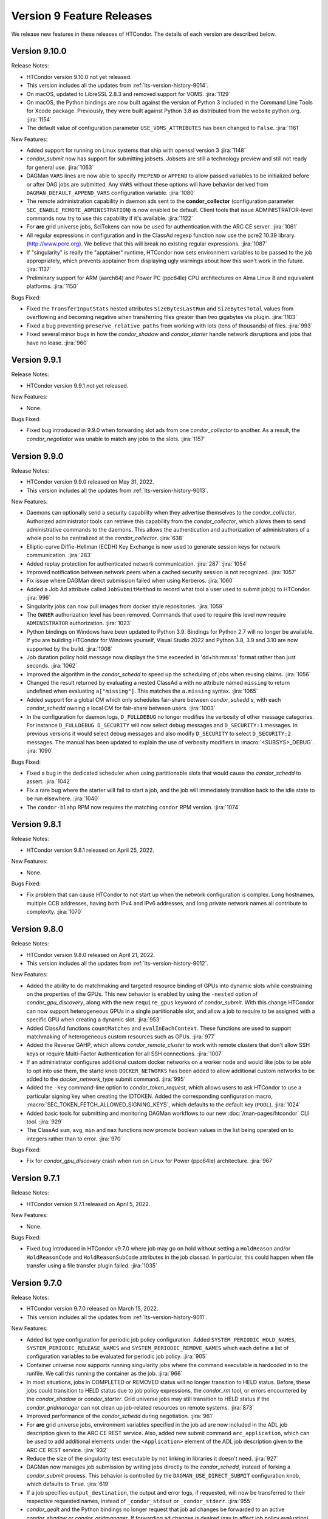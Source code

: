 Version 9 Feature Releases
==========================

We release new features in these releases of HTCondor. The details of each
version are described below.

Version 9.10.0
--------------

Release Notes:

.. HTCondor version 9.10.0 released on Month Date, 2022.

- HTCondor version 9.10.0 not yet released.

- This version includes all the updates from :ref:`lts-version-history-9014`.

- On macOS, updated to LibreSSL 2.8.3 and removed support for VOMS.
  :jira:`1129`

- On macOS, the Python bindings are now built against the version of
  Python 3 included in the Command Line Tools for Xcode package.
  Previously, they were built against Python 3.8 as distributed from
  the website python.org.
  :jira:`1154`

- The default value of configuration parameter ``USE_VOMS_ATTRIBUTES``
  has been changed to ``False``.
  :jira:`1161`

New Features:

- Added support for running on Linux systems that ship with openssl version 3
  :jira:`1148`

- *condor_submit* now has support for submitting jobsets. Jobsets are still
  a technology preview and still not ready for general use.
  :jira:`1063`
  
- DAGMan ``VARS`` lines are now able to specify ``PREPEND`` or ``APPEND`` 
  to allow passed variables to be initialized before or after DAG jobs are
  submitted. Any ``VARS`` without these options will have behavior derived
  from ``DAGMAN_DEFAULT_APPEND_VARS`` configuration variable.
  :jira:`1080`

- The remote administration capability in daemon ads sent to the
  **condor_collector** (configuration parameter
  ``SEC_ENABLE_REMOTE_ADMINISTRATION``) is now enabled be default.
  Client tools that issue ADMINISTRATOR-level commands now try to use
  this capability if it's available.
  :jira:`1122`

- For **arc** grid universe jobs, SciTokens can now be used for
  authentication with the ARC CE server.
  :jira:`1061`

- All regular expressions in configuration and in the ClassAd regexp function
  now use the pcre2 10.39 library. (http://www.pcre.org). We believe that this
  will break no existing regular expressions.
  :jira:`1087`

- If "singularity" is really the "apptainer" runtime, HTCondor now
  sets environment variables to be passed to the job appropriately, which
  prevents apptainer from displaying ugly warnings about how this won't
  work in the future.
  :jira:`1137`

- Preliminary support for ARM (aarch64) and Power PC (ppc64le) CPU architectures
  on Alma Linux 8 and equivalent platforms.
  :jira:`1150`

Bugs Fixed:

- Fixed the ``TransferInputStats`` nested attributes ``SizeBytesLastRun`` and
  ``SizeBytesTotal`` values from overflowing and becoming negative when transferring
  files greater than two gigabytes via plugin.
  :jira:`1103`
  
- Fixed a bug preventing ``preserve_relative_paths`` from working with
  lots (tens of thousands) of files.
  :jira:`993`

- Fixed several minor bugs in how the *condor_shadow* and
  *condor_starter* handle network disruptions and jobs that have no
  lease.
  :jira:`960`

Version 9.9.1
-------------

Release Notes:

.. HTCondor version 9.9.1 released on Month Date, 2022.

- HTCondor version 9.9.1 not yet released.

New Features:

- None.

Bugs Fixed:

- Fixed bug introduced in 9.9.0 when forwarding slot ads from one
  *condor_collector* to another. As a result, the *condor_negotiator*
  was unable to match any jobs to the slots.
  :jira:`1157`

Version 9.9.0
-------------

Release Notes:

- HTCondor version 9.9.0 released on May 31, 2022.

- This version includes all the updates from :ref:`lts-version-history-9013`.

New Features:

- Daemons can optionally send a security capability when they advertise themselves
  to the *condor_collector*.
  Authorized administrator tools can retrieve this capability from the
  *condor_collector*, which allows them to send administrative commands
  to the daemons.
  This allows the authentication and authorization of administrators of a
  whole pool to be centralized at the *condor_collector*.
  :jira:`638`

- Elliptic-curve Diffie-Hellman (ECDH) Key Exchange is now used to generate
  session keys for network communication.
  :jira:`283`

- Added replay protection for authenticated network communication.
  :jira:`287`
  :jira:`1054`

- Improved notification between network peers when a cached security
  session is not recognized.
  :jira:`1057`

- Fix issue where DAGMan direct submission failed when using Kerberos.
  :jira:`1060`

- Added a Job Ad attribute called ``JobSubmitMethod`` to record what tool a user
  used to submit job(s) to HTCondor.
  :jira:`996`

- Singularity jobs can now pull images from docker style repositories.
  :jira:`1059`

- The ``OWNER`` authorization level has been removed. Commands that used to
  require this level now require ``ADMINISTRATOR`` authorization.
  :jira:`1023`

- Python bindings on Windows have been updated to Python 3.9. Bindings for
  Python 2.7 will no longer be available. If you are building HTCondor
  for Windows yourself, Visual Studio 2022 and Python 3.8, 3.9 and 3.10
  are now supported by the build.
  :jira:`1008`

- Job duration policy hold message now displays the time exceeded in 
  'dd+hh:mm:ss' format rather than just seconds.
  :jira:`1062`

- Improved the algorithm in the *condor_schedd* to speed up the scheduling of jobs
  when reusing claims.
  :jira:`1056`

- Changed the result returned by evaluating a nested ClassAd a
  with no attribute named ``missing`` to return undefined when evaluating
  ``a["missing"]``.  This matches the ``a.missing`` syntax.
  :jira:`1065`

- Added support for a global CM which only schedules fair-share between *condor_schedd* s,
  with each *condor_schedd* owning a local CM for fair-share between users.
  :jira:`1003`

- In the configuration for daemon logs, ``D_FULLDEBUG`` no longer modifies the verbosity
  of other message categories.  For instance ``D_FULLDEBUG D_SECURITY`` will now select
  debug messages and ``D_SECURITY:1`` messages.  In previous versions it would select debug
  messages and also modify ``D_SECURITY`` to select ``D_SECURITY:2`` messages.   The manual
  has been updated to explain the use of verbosity modifiers in :macro:`<SUBSYS>_DEBUG`.
  :jira:`1090`

Bugs Fixed:

- Fixed a bug in the dedicated scheduler when using partitionable slots that would
  cause the *condor_schedd* to assert.
  :jira:`1042`

- Fix a rare bug where the starter will fail to start a job, and the job will
  immediately transition back to the idle state to be run elsewhere.
  :jira:`1040`

- The ``condor-blahp`` RPM now requires the matching ``condor`` RPM version.
  :jira:`1074`

Version 9.8.1
-------------

Release Notes:

- HTCondor version 9.8.1 released on April 25, 2022.

New Features:

- None.

Bugs Fixed:

- Fix problem that can cause HTCondor to not start up when the network
  configuration is complex.
  Long hostnames, multiple CCB addresses, having both IPv4 and IPv6 addresses,
  and long private network names all contribute to complexity.
  :jira:`1070`

Version 9.8.0
-------------

Release Notes:

- HTCondor version 9.8.0 released on April 21, 2022.

- This version includes all the updates from :ref:`lts-version-history-9012`.

New Features:

- Added the ability to do matchmaking and targeted resource binding of GPUs into dynamic
  slots while constraining on the properties of the GPUs.  This new behavior is enabled
  by using the ``-nested`` option of *condor_gpu_discovery*, along with the new ``require_gpus``
  keyword of *condor_submit*.  With this change HTCondor can now support heterogeneous GPUs
  in a single partitionable slot, and allow a job to require to be assigned with a specific
  GPU when creating a dynamic slot.
  :jira:`953`

- Added ClassAd functions ``countMatches`` and ``evalInEachContext``. These functions
  are used to support matchmaking of heterogeneous custom resources such as GPUs.
  :jira:`977`

- Added the Reverse GAHP, which allows *condor_remote_cluster* to work with
  remote clusters that don't allow SSH keys or require Multi-Factor
  Authentication for all SSH connections.
  :jira:`1007`

- If an administrator configures additional custom docker networks on a worker node
  and would like jobs to be able to opt into use them, the startd knob
  ``DOCKER_NETWORKS`` has been added to allow additional custom networks
  to be added to the *docker_network_type* submit command.
  :jira:`995`

- Added the ``-key`` command-line option to *condor_token_request*, which
  allows users to ask HTCondor to use a particular signing key when creating
  the IDTOKEN.  Added the corresponding configuration macro,
  :macro:`SEC_TOKEN_FETCH_ALLOWED_SIGNING_KEYS`, which defaults to the default key
  (``POOL``).
  :jira:`1024`

- Added basic tools for submitting and monitoring DAGMan workflows to our 
  new :doc:`/man-pages/htcondor` CLI tool.
  :jira:`929`

- The ClassAd ``sum``, ``avg``, ``min`` and ``max`` functions now promote boolean
  values in the list being operated on to integers rather than to error.
  :jira:`970`

Bugs Fixed:

- Fix for *condor_gpu_discovery* crash when run on Linux for Power (ppc64le) architecture.
  :jira:`967`

Version 9.7.1
-------------

Release Notes:

- HTCondor version 9.7.1 released on April 5, 2022.

New Features:

- None.

Bugs Fixed:

- Fixed bug introduced in HTCondor v9.7.0 where job may go on hold without
  setting a ``HoldReason`` and/or ``HoldReasonCode`` and ``HoldReasonSubCode``
  attributes in the job classad.  In particular, this could happen when file transfer
  using a file transfer plugin failed.
  :jira:`1035`

Version 9.7.0
-------------

Release Notes:

- HTCondor version 9.7.0 released on March 15, 2022.

- This version includes all the updates from :ref:`lts-version-history-9011`.

New Features:

- Added list type configuration for periodic job policy configuration.
  Added ``SYSTEM_PERIODIC_HOLD_NAMES``, ``SYSTEM_PERIODIC_RELEASE_NAMES``
  and ``SYSTEM_PERIODIC_REMOVE_NAMES`` which each define a list of configuration
  variables to be evaluated for periodic job policy.
  :jira:`905`

- Container universe now supports running singularity jobs where the 
  command executable is hardcoded in to the runfile.  We call this 
  running the container as the job.
  :jira:`966`

- In most situations, jobs in COMPLETED or REMOVED status will no longer
  transition to HELD status.
  Before, these jobs could transition to HELD status due to job policy
  expressions, the *condor_rm* tool, or errors encountered by the
  *condor_shadow* or *condor_starter*.
  Grid universe jobs may still transition to HELD status if the
  *condor_gridmanager* can not clean up job-related resources on remote
  systems.
  :jira:`873`

- Improved performance of the *condor_schedd* during negotiation.
  :jira:`961`
  
- For **arc** grid universe jobs, environment variables specified in
  the job ad are now included in the ADL job description given to the
  ARC CE REST service.
  Also, added new submit command ``arc_application``, which can be used
  to add additional elements under the ``<Application>`` element of
  the ADL job description given to the ARC CE REST service.
  :jira:`932`

- Reduce the size of the singularity test executable by not linking in
  libraries it doesn't need.
  :jira:`927`

- DAGMan now manages job submission by writing jobs directly to the
  *condor_schedd*, instead of forking a *condor_submit* process. This behavior
  is controlled by the ``DAGMAN_USE_DIRECT_SUBMIT`` configuration knob, which
  defaults to ``True``.
  :jira:`619`

- If a job specifies ``output_destination``, the output and error logs,
  if requested, will now be transferred to their respective requested
  names, instead of ``_condor_stdout`` or ``_condor_stderr``.
  :jira:`955`

- *condor_qedit* and the Python bindings no longer request that job ad
  changes be forwarded to an active *condor_shadow* or *condor_gridmanager*.
  If forwarding ad changes is desired (say to affect job policy evaluation),
  *condor_qedit* has a new **-forward** option.
  The Python methods *Schedd.edit()* and *Schedd.edit_multiple()* now
  have an optional *flags* argument of type *TransactionFlags*.
  :jira:`963`

- Added more statistics about file transfers in the job ClassAd.
  :jira:`822`

Bugs Fixed:

- When the blahp submits a job to HTCondor, it no longer requests
  email notification about job errors.
  :jira:`895`

- Fixed a very rare bug in the timing subsystem that would prevent
  any daemon from appearing in the collector, and periodic expressions
  to be run less frequently than they should.
  :jira:`934`

- The view server can now handle very long Accounting Group names
  :jira:`913`

- Fixed some bugs where ``allowed_execute_duration`` and
  ``allowed_job_duration`` would be evaluated at the wrong points in a
  job's lifetime.
  :jira:`922`

- Fixed several bugs in file transfer where unexpected failures by file
  transfer plugins would not get handled correctly, resulting in empty
  Hold Reason messages and meaningless Hold Reason Subcodes reported in the
  job's classad.
  :jira:`842`

Version 9.6.0
-------------

Release Notes:

-  HTCondor version 9.6.0 released on March 15, 2022.

New Features:

-  None.

Bugs Fixed:

-  *Security Items*: This release of HTCondor fixes security-related bugs
   described at

   -  `http://htcondor.org/security/vulnerabilities/HTCONDOR-2022-0001 <http://htcondor.org/security/vulnerabilities/HTCONDOR-2022-0001>`_.
   -  `http://htcondor.org/security/vulnerabilities/HTCONDOR-2022-0002 <http://htcondor.org/security/vulnerabilities/HTCONDOR-2022-0002>`_.
   -  `http://htcondor.org/security/vulnerabilities/HTCONDOR-2022-0003 <http://htcondor.org/security/vulnerabilities/HTCONDOR-2022-0003>`_.

   :jira:`724`
   :jira:`730`
   :jira:`985`

Version 9.5.4
-------------

Release Notes:

- HTCondor version 9.5.4 released on February 8, 2022.

New Features:

- Improved the ability of the Access Point to detect the disappearance
  of an Execution Point that is running a job.  Specifically, the ability
  of the *condor_shadow* to detect a problem with the *condor_starter*.
  :jira:`954`

Bugs Fixed:

- HTCondor no longer assumes that PID 1 is always visible.  Instead,
  it checks to see if ``/proc`` was mounted with the ``hidepid`` option
  of ``1`` or less, and only checks for PID 1 if it was.
  :jira:`944`

Version 9.5.3
-------------

Release Notes:

- HTCondor version 9.5.3 released on February 1, 2021.

New Features:

- Added new configuration option, :macro:`CCB_TIMEOUT`.  Added new
  configuration option, :macro:`CCB_REQUIRED_TO_START`, which if set causes
  HTCondor to exit if :macro:`CCB_ADDRESS` was set but HTCondor could
  not obtain one.  :macro:`CCB_REQUIRED_TO_START` is ignored if
  :macro:`USE_SHARED_PORT` is set, which is the default.
  :jira:`925`

Bugs Fixed:

- Fixed a bug that caused any daemon to crash when it was configured
  to report to more than one collector, and any of the collectors'
  names could not be resolved by DNS.
  :jira:`952`

- Fixed a bug introduced earlier in this series where in very 
  rare cases, a schedd would not appear in the collector when it
  started up, but would appear an hour later.
  :jira:`931`

Version 9.5.2
-------------

Release Notes:

- HTCondor version 9.5.2 released on January 25, 2021.

New Features:

- None.

Bugs Fixed:

- Fixed a bug where the *condor_shadow* could run indefinitely when it
  failed to contact the *condor_startd* in an attempt to kill the
  job. This problem could become visible to the user in several different ways,
  such as a job appearing to not go on hold when periodic_hold becomes true.
  :jira:`933`

- Fix problem where **condor_ssh_to_job** may fail to connect to a job
  running under an HTCondor tarball installation (glidein) built from an RPM
  based platform.
  :jira:`942`

- Fixed a bug in the file transfer mechanism where URL transfers caused 
  subsequent failures to report incorrect error messages.
  :jira:`915`

Version 9.5.1
-------------

Release Notes:

- HTCondor version 9.5.1 released on January 18, 2022.

New Features:

- None.

Bugs Fixed:

- HTCondor now properly creates directories when transferring a directory
  tree out of SPOOL while preserving relative paths.  This bug would manifest
  after a self-checkpointing job created a file in a new subdirectory of a
  directory in its checkpoint: when the job was rescheduled and had to
  download its checkpoint, it would go on hold.
  :jira:`923`

Version 9.5.0
-------------

Release Notes:

- HTCondor version 9.5.0 released on January 13, 2022.

- This version includes all the updates from :ref:`lts-version-history-909`.

New Features:

- Added new Container Universe that allows users to describe container
  images that can be run in Singularity or Docker or other container runtimes.
  :jira:`850`

- Docker universe jobs can now self-checkpoint by setting
  checkpoint_exit_code in submit files.
  :jira:`841`

- Docker universe now works with jobs that don't transfer any files.
  :jira:`867`

- The **blahp** is now included in the HTCondor Linux native packages.
  :jira:`838`

- The tool *bosco_cluster* is being renamed to *condor_remote_cluster*.
  The tool can still be used via the old name, but that will stop working
  in a future release.
  :jira:`733`

- **condor_adstash** can parse and push ClassAds from a file to
  Elasticsearch by using the ``--ad_file PATH`` option.
  :jira:`779`

Bugs Fixed:

- Fixed a bug where if the submit file set a checkpoint_exit_code, and the administrator
  enabled singularity support on the execute node, the job would go on hold at checkpoint time.
  :jira:`837`

Version 9.4.1
-------------

Release Notes:

- HTCondor version 9.4.1 released on December 21, 2021.

New Features:

- Added activation metrics (``ActivationDuration``,
  ``ActivationExecutionDuration``, ``ActivationSetupDuration``, and
  ``ActivationTeardownDuration``).
  :jira:`861`

Bugs Fixed:

- Fix a bug where the error number could be cleared before
  being reported when a file transfer plugin fails.
  :jira:`889`

Version 9.4.0
-------------

Release Notes:

- HTCondor version 9.4.0 released on December 2, 2021.

- This version includes all the updates from :ref:`lts-version-history-908`.

New Features:

- Submission and basic management (list, status, and removal) of :ref:`job_sets` added
  to the :ref:`htcondor_command` CLI tool.
  :jira:`793`

- A new configuration variable ``EXTENDED_SUBMIT_COMMANDS`` can now be used to
  extend the submit language by configuration in the *condor_schedd*.
  :jira:`802`

- In a HAD configuration, the negotiator is now more robust when trying
  to update to collectors that may have failed.  It will no longer block
  and timeout for an extended period of time should this happen.
  :jira:`816`

- SINGULARITY_EXTRA_ARGUMENTS can now be a ClassAd expression, so that the
  extra arguments can depend on the job.
  :jira:`570`

- The Environment command in a condor submit file can now contain the string
  $$(CondorScratchDir), which will get expanded to the value of the scratch
  directory on the execute node.  This is useful, for example, when transferring
  software packages to the job's scratch dir, when those packages need an environment
  variable pointing to the root of their install.
  :jira:`805`

- The :ref:`classad_eval` tool now supports evaluating ClassAd expressions in
  the context of a match.  To specify the target ad, use the new
  ``-target-file`` command-line option.  You may also specify the
  context ad with ``-my-file``, a synonym for ``-file``.  The `classad_eval`
  tool also now supports the ``-debug`` and ``-help`` flags.
  :jira:`707`

- Added a configuration parameter HISTORY_CONTAINS_JOB_ENVIRONMENT which defaults to true.
  When false, the job's environment attribute is not saved in the history file.  For
  some sites, this can substantially reduce the size of the history file, and allow
  the history to contain many more jobs before rotation.
  :jira:`497`

- Added an attribute to the job ClassAd ``LastRemoteWallClockTime``.  It holds
  the wall clock time of the most recent completed job execution.
  :jira:`751`

- ``JOB_TRANSFORM_*`` and ``SUBMIT_REQUIREMENT_*`` operations in the *condor_schedd*
  are now applied to late materialization job factories at submit time.
  :jira:`756`

- Added option ``--rgahp-nologin`` to **remote_gahp**, which removes the
  ``-l`` option normally given to ``bash`` when starting a remote **blahpd**
  or **condor_ft-gahp**.
  :jira:`734`

- Herefile support was added to configuration templates, and the template
  ``use FEATURE : AssignAccountingGroup`` was converted to from the old
  transform  syntax to the the native transform syntax which requires that support.
  :jira:`796`

- The GPU monitor will no longer run if ``use feature:GPUs`` is enabled
  but GPU discovery did not detect any GPUs.  This mechanism is available
  for other startd cron jobs; see :macro:`STARTD_CRON_<JobName>_CONDITION`.
  :jira:`667`

- Added a new feature where a user can export some of their jobs from the
  *condor_schedd* in the form of a job-queue file intended to be used by
  a new temporary *condor_schedd*.
  After the temporary *condor_schedd* runs the jobs, the results can be
  imported back to the original *condor_schedd*.
  This is experimental code that is not suitable for production use.
  :jira:`179`

- When running *remote_gahp* interactively to start a remote
  *condor_ftp-gahp* instance, the user no longer has to set a fake
  ``CONDOR_INHERIT`` environment variable.
  :jira:`819`

Bugs Fixed:

- Fixed a bug that prevented the *condor_procd* (and thus all of condor) from starting
  when running under QEMU emulation.  Condor can now build and run under QEMU ARM
  emulation with this fix.
  :jira:`761`

- Fixed several unlikely bugs when parsing the time strings in ClassAds
  :jira:`814`

- Fixed a bug when computing the identity of a job's X.509 credential that
  isn't a proxy.
  :jira:`800`

- Fixed a bug that prevented file transfer from working properly on Unix systems
  when the job created a file to be transferred back to the submit machine containing
  a backslash in it.
  :jira:`747`

- Fixed some bugs which could cause the counts of transferred files
  reported in the job ad to be inaccurate.
  :jira:`813`

Version 9.3.2
-------------

- HTCondor version 9.3.2 released on November 30, 2021.

New Features:

- Added new submit command ``allowed_execute_duration``, which limits how long
  a job can run -- not including file transfer -- expressed in seconds.
  If a job exceeds this limit, it is placed on hold.
  :jira:`820`

Bugs Fixed:

- A problem where HTCondor would not create a directory on the execute
  node before trying to transfer a file into it should no longer occur.  (This
  would cause the job which triggered this problem to go on hold.)  One
  way to trigger this problem was by setting ``preserve_relative_paths``
  and specifying the same directory in both ``transfer_input_files`` and
  ``transfer_checkpoint_files``.
  :jira:`809`

Version 9.3.1
-------------

Release Notes:

- HTCondor version 9.3.1 released on November 9, 2021.

New Features:

- Added new submit command ``allowed_job_duration``, which limits how long
  a job can run, expressed in seconds.
  If a job exceeds this limit, it is placed on hold.
  :jira:`794`

Bugs Fixed:

- None.


Version 9.3.0
-------------

Release Notes:

- HTCondor version 9.3.0 released on November 3, 2021.

- This version includes all the updates from :ref:`lts-version-history-907`.

- As we transition from identity based authentication and authorization
  (X.509 certificates) to capability based authorization (bearer tokens),
  we have removed Globus GSI support from this release.
  :jira:`697`

- Submission to ARC CE via the GridFTP interface (grid universe type
  **nordugrid**) is no longer supported.
  Submission to ARC CE's REST interface can be done using the **arc**
  type in the grid universe.
  :jira:`697`

New Features:

- HTCondor will now, if configured, put some common cloud-related attributes
  in the slot ads.  Check the manual :ref:`for details <CommonCloudAttributesConfiguration>`.
  :jira:`616`

- Revamped machine ad attribute ``OpSys*`` and configuration parameter
  ``OPSYS*`` values for macOS.
  The OS name is now ``macOS`` and the version number no longer ignores
  the initial ``10.`` or ``11.`` of the actual OS version.
  For example, for macOS 10.15.4, the value of machine attribute
  ``OpSysLongName`` is now ``"macOS 10.15"`` instead of ``"MacOSX 15.4"``.
  :jira:`627`

- Added an example template for a custom file transfer plugin, which can be
  used to build new plugins.
  :jira:`728`

- Added a new generic knob for setting the slot user for all slots.  Configure
  ''NOBODY_SLOT_USER`` for all slots, instead of configuring a ``SLOT<N>_USER`` for each slot.
  :jira:`720`

- Improved and simplified how HTCondor locates the blahp software.
  Configuration parameter ``GLITE_LOCATION`` has been replaced by
  ``BLAHPD_LOCATION``.
  :jira:`713`

- Added new attributes to the job ClassAd which records the number of files 
  transferred between the *condor_shadow* and *condor_starter* only during
  the last run of the job.
  :jira:`741`

- When declining to put a job on hold due to the temporary scratch
  directory disappearing, verify that the directory is expected to exist
  and require that the job not be local universe.
  :jira:`680`

Bugs Fixed:

- None.

Version 9.2.0
-------------

Release Notes:

- HTCondor version 9.2.0 released on September 23, 2021.

- This version includes all the updates from :ref:`lts-version-history-906`.

New Features:

- Added a ``SERVICE`` node type to *condor_dagman*: a special node which runs
  in parallel to a DAG for the duration of its workflow. This can be used to
  run tasks that monitor or report on a DAG workflow without directly
  impacting it.
  :jira:`437`

- Added new configuration parameter ``NEGOTIATOR_MIN_INTERVAL``, which
  sets the minimum amount of the time between the start of one
  negotiation cycle and the next.
  :jira:`606`

- The *condor_userprio* tool now accepts one or more username arguments and will report
  priority and usage for only those users
  :jira:`559`

- Added a new ``-yes`` command-line argument to the *condor_annex*, allowing
  it to request EC2 instances without manual user confirmation.
  :jira:`443`

Bugs Fixed:

- HTCondor no longer crashes on start-up if ``COLLECTOR_HOST`` is set to
  a string with a colon and a port number, but no host part.
  :jira:`602`

- Changed the default value of configuration parameter ``MAIL`` to
  */usr/bin/mail* on Linux.
  This location is valid on all of our supported Linux platforms, unlike
  the previous default value of */bin/mail*.
  :jira:`581`

- Removed unnecessary limit on history ad polling and fixed some
  configuration parameter checks in *condor_adstash*.
  :jira:`629`

Version 9.1.6
-------------

Release Notes:

- HTCondor version 9.1.6 limited release on September 14, 2021.

New Features:

- None.

Bugs Fixed:

- Fixed a bug that prevented Singularity jobs from running when the singularity
  binary emitted many warning messages to stderr.
  :jira:`698`

Version 9.1.5
-------------

Release Notes:

- HTCondor version 9.1.5 limited release on September 8, 2021.

New Features:

- The number of files transferred between the *condor_shadow* and
  *condor_starter* is now recorded in the job ad with the new attributes.
  :jira:`679`

Bugs Fixed:

- None.

Version 9.1.4
-------------

Release Notes:

- HTCondor version 9.1.4 limited release on August 31, 2021.

New Features:

- Jobs are no longer put on hold if a failure occurs due to the scratch
  execute directory unexpectedly disappearing. Instead, the jobs will
  return to idle status to be re-run.
  :jira:`664`

Bugs Fixed:

- Fixed a problem introduced in HTCondor version 9.1.3 where
  X.509 proxy delegation to older versions of HTCondor would fail.
  :jira:`674`

Version 9.1.3
-------------

Release Notes:

- HTCondor version 9.1.3 released on August 19, 2021.

- This version includes all the updates from :ref:`lts-version-history-905`.

- Globus GSI is no longer needed for X.509 proxy delegation

- GSI is no longer in the list of default authentication methods.
  To use GSI, you must enable it by setting one or more of the
  ``SEC_<access-level>_AUTHENTICATION_METHODS`` configuration parameters.
  :jira:`518`

New Features:

- The semantics of undefined user job policy expressions has changed.  A
  policy whose expression evaluates to undefined is now uniformly ignored,
  instead of either putting the job on hold or treated as false.
  :jira:`442`

- Added two new attributes to the job ClassAd, ``NumHolds`` and ``NumHoldsByReason``, 
  that are used to provide historical information about how often this
  job went on hold and why. Details on all job ClassAd attributes, including
  these two new attributes, can be found in section:
  :doc:`../classad-attributes/job-classad-attributes`
  :jira:`554`

- The "ToE tag" entry in the job event log now includes the exit code or
  signal number, if and as appropriate.
  :jira:`429`

- Docker universe jobs are now run under the built-in docker
  init process, which means that zombie processes are automatically
  reaped.  This can be turned off with the knob
  *DOCKER_RUN_UNDER_INIT* = false
  :jira:`462`

- Many services support the "S3" protocol.  To reduce confusion, we've
  added new aliases for the submit-file commands ``aws_access_key_id_file``
  and ``aws_secret_access_key_file``: ``s3_access_key_id_file`` and
  ``s3_secret_access_key_file``.  We also added support for ``gs://``-style
  Google Cloud Storage URLs, with the corresponding ``gs_access_key_id_file``
  and ``gs_secret_access_key_file`` aliases.  This support, and the aliases,
  use Google Cloud Storage's "interoperability" API.  The HMAC access key ID
  and secret keys may be obtained from the Google Cloud web console's
  "Cloud Storage" section, the "Settings" menu item, under the
  "interoperability" tab.
  :jira:`453`

- Add new submit command ``batch_extra_submit_args`` for grid universe jobs
  of type ``batch``.
  This lets the user supply arbitrary command-line arguments to the submit
  command of the target batch system.
  These are supplied in addition to the command line arguments derived
  from other attributes of the job ClassAd.
  :jira:`526`

- When GSI authentication is configured or used, a warning is now printed
  to daemon logs and the stderr of tools.
  These warnings can be suppressed by setting configuration parameters
  ``WARN_ON_GSI_CONFIGURATION`` and ``WARN_ON_GSI_USAGE`` to ``False``.
  :jira:`517`

- Introduced a new command-line tool, ``htcondor`` 
  (see :doc:`man page <../man-pages/htcondor>`) for managing HTCondor jobs
  and resources. This tool also includes new capabilities for running
  HTCondor jobs on Slurm machines which are temporarily acquired
  to act as HTCondor execution points.
  :jira:`252`


Bugs Fixed:

- Fixed a bug where jobs cannot start on Linux if the execute directory is placed
  under /tmp or /var/tmp.  The problem is this breaks the default MOUNT_UNDER_SCRATCH
  option.  As a result, if the administrator located EXECUTE under tmp, HTCondor can
  no longer make a private /tmp or /var/tmp directory for the job.
  :jira:`484`


Version 9.1.2
-------------

Release Notes:

-  HTCondor version 9.1.2 released on July 29, 2021.

New Features:

-  None.

Bugs Fixed:

-  *Security Items*: This release of HTCondor fixes security-related bugs
   described at

   -  `http://htcondor.org/security/vulnerabilities/HTCONDOR-2021-0003 <http://htcondor.org/security/vulnerabilities/HTCONDOR-2021-0003>`_.
   -  `http://htcondor.org/security/vulnerabilities/HTCONDOR-2021-0004 <http://htcondor.org/security/vulnerabilities/HTCONDOR-2021-0004>`_.

   :jira:`509`
   :jira:`587`

Version 9.1.1
-------------

Release Notes:

-  HTCondor version 9.1.1 released on July 27, 2021 and pulled two days later when an issue was found with a patch.

New Features:

-  None.

Bugs Fixed:

Version 9.1.0
-------------

Release Notes:

- HTCondor version 9.1.0 released on May 20, 2021.

- This version includes all the updates from :ref:`lts-version-history-901`.

- The *condor_convert_history* command was removed.
  :jira:`392`

New Features:

- Added support for submission to the ARC CE REST interface via the new
  grid universe type **arc**.
  :jira:`138`

- Added a new option in DAGMan to put failed jobs on hold and keep them in the
  queue when :macro:`DAGMAN_PUT_FAILED_JOBS_ON_HOLD` is True. For some types
  of transient failures, this allows users to fix whatever caused their job to
  fail and then release it, allowing the DAG execution to continue.
  :jira:`245`

- *gdb* and *strace* now work in Docker Universe jobs.
  :jira:`349`

- The *condor_startd* on platforms that support Docker now
  runs a simple Docker container at startup to verify that
  docker universe completely works.  This can be disabled with the
  knob DOCKER_PERFORM_TEST
  :jira:`325`

- On Linux machines with performance counter support, vanilla universe jobs
  now report the number of machine instructions executed
  :jira:`390`

Bugs Fixed:

- None.

